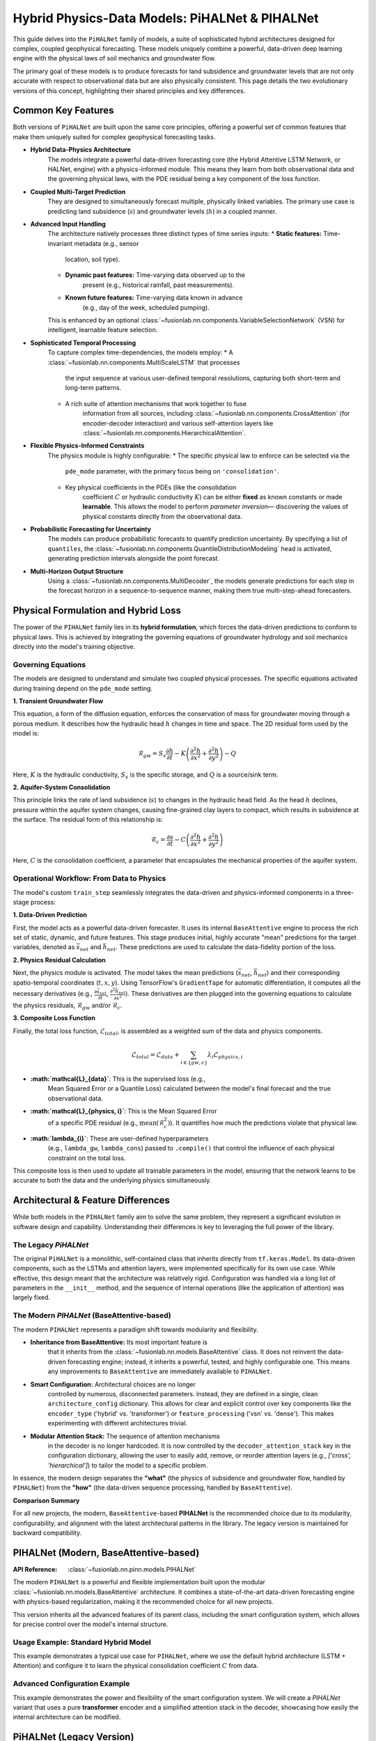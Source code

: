 .. _pihalnet_guide:

=======================================================
Hybrid Physics-Data Models: PiHALNet & PIHALNet
=======================================================

This guide delves into the ``PiHALNet`` family of models, a suite
of sophisticated hybrid architectures designed for complex, coupled
geophysical forecasting. These models uniquely combine a powerful,
data-driven deep learning engine with the physical laws of soil
mechanics and groundwater flow.

The primary goal of these models is to produce forecasts for land
subsidence and groundwater levels that are not only accurate with
respect to observational data but are also physically consistent.
This page details the two evolutionary versions of this concept,
highlighting their shared principles and key differences.


Common Key Features
-------------------
Both versions of ``PiHALNet`` are built upon the same core
principles, offering a powerful set of common features that make
them uniquely suited for complex geophysical forecasting tasks.

* **Hybrid Data-Physics Architecture**
    The models integrate a powerful data-driven forecasting core
    (the Hybrid Attentive LSTM Network, or HALNet, engine) with a
    physics-informed module. This means they learn from both
    observational data and the governing physical laws, with the PDE
    residual being a key component of the loss function.

* **Coupled Multi-Target Prediction**
    They are designed to simultaneously forecast multiple, physically
    linked variables. The primary use case is predicting land
    subsidence (:math:`s`) and groundwater levels (:math:`h`) in a
    coupled manner.

* **Advanced Input Handling**
    The architecture natively processes three distinct types of time
    series inputs:
    * **Static features:** Time-invariant metadata (e.g., sensor
        location, soil type).
    * **Dynamic past features:** Time-varying data observed up to the
        present (e.g., historical rainfall, past measurements).
    * **Known future features:** Time-varying data known in advance
        (e.g., day of the week, scheduled pumping).
    This is enhanced by an optional
    :class:`~fusionlab.nn.components.VariableSelectionNetwork` (VSN)
    for intelligent, learnable feature selection.

* **Sophisticated Temporal Processing**
    To capture complex time-dependencies, the models employ:
    * A :class:`~fusionlab.nn.components.MultiScaleLSTM` that processes
        the input sequence at various user-defined temporal
        resolutions, capturing both short-term and long-term patterns.
    * A rich suite of attention mechanisms that work together to fuse
        information from all sources, including
        :class:`~fusionlab.nn.components.CrossAttention` (for
        encoder-decoder interaction) and various self-attention layers
        like :class:`~fusionlab.nn.components.HierarchicalAttention`.

* **Flexible Physics-Informed Constraints**
    The physics module is highly configurable:
    * The specific physical law to enforce can be selected via the
        ``pde_mode`` parameter, with the primary focus being on
        ``'consolidation'``.
    * Key physical coefficients in the PDEs (like the consolidation
        coefficient :math:`C` or hydraulic conductivity :math:`K`) can
        be either **fixed** as known constants or made **learnable**.
        This allows the model to perform *parameter inversion*—
        discovering the values of physical constants directly from the
        observational data.

* **Probabilistic Forecasting for Uncertainty**
    The models can produce probabilistic forecasts to quantify
    prediction uncertainty. By specifying a list of ``quantiles``, the
    :class:`~fusionlab.nn.components.QuantileDistributionModeling` head
    is activated, generating prediction intervals alongside the point
    forecast.

* **Multi-Horizon Output Structure**
    Using a :class:`~fusionlab.nn.components.MultiDecoder`, the models
    generate predictions for each step in the forecast horizon in a
    sequence-to-sequence manner, making them true multi-step-ahead
    forecasters.
    

Physical Formulation and Hybrid Loss
---------------------------------------
The power of the ``PIHALNet`` family lies in its **hybrid formulation**,
which forces the data-driven predictions to conform to physical laws.
This is achieved by integrating the governing equations of groundwater
hydrology and soil mechanics directly into the model's training
objective.

Governing Equations
~~~~~~~~~~~~~~~~~~~
The models are designed to understand and simulate two coupled
physical processes. The specific equations activated during training
depend on the ``pde_mode`` setting.

**1. Transient Groundwater Flow**

This equation, a form of the diffusion equation, enforces the
conservation of mass for groundwater moving through a porous medium. It
describes how the hydraulic head :math:`h` changes in time and space.
The 2D residual form used by the model is:

.. math::
   \mathcal{R}_{gw} = S_s \frac{\partial h}{\partial t} - K \left( \frac{\partial^2 h}{\partial x^2} + \frac{\partial^2 h}{\partial y^2} \right) - Q

Here, :math:`K` is the hydraulic conductivity, :math:`S_s` is the
specific storage, and :math:`Q` is a source/sink term.

**2. Aquifer-System Consolidation**

This principle links the rate of land subsidence (:math:`s`) to
changes in the hydraulic head field. As the head :math:`h` declines,
pressure within the aquifer system changes, causing fine-grained
clay layers to compact, which results in subsidence at the surface.
The residual form of this relationship is:

.. math::
   \mathcal{R}_{c} = \frac{\partial s}{\partial t} - C \left( \frac{\partial^2 h}{\partial x^2} + \frac{\partial^2 h}{\partial y^2} \right)

Here, :math:`C` is the consolidation coefficient, a parameter that
encapsulates the mechanical properties of the aquifer system.

Operational Workflow: From Data to Physics
~~~~~~~~~~~~~~~~~~~~~~~~~~~~~~~~~~~~~~~~~~
The model's custom ``train_step`` seamlessly integrates the data-driven
and physics-informed components in a three-stage process:

**1. Data-Driven Prediction**

First, the model acts as a powerful data-driven forecaster. It uses
its internal ``BaseAttentive`` engine to process the rich set of
static, dynamic, and future features. This stage produces initial,
highly accurate "mean" predictions for the target variables, denoted
as :math:`\bar{s}_{net}` and :math:`\bar{h}_{net}`. These predictions
are used to calculate the data-fidelity portion of the loss.

**2. Physics Residual Calculation**

Next, the physics module is activated. The model takes the mean
predictions (:math:`\bar{s}_{net}`, :math:`\bar{h}_{net}`) and their
corresponding spatio-temporal coordinates (:math:`t, x, y`). Using
TensorFlow's ``GradientTape`` for automatic differentiation, it
computes all the necessary derivatives (e.g.,
:math:`\frac{\partial \bar{s}_{net}}{\partial t}`,
:math:`\frac{\partial^2 \bar{h}_{net}}{\partial x^2}`). These derivatives
are then plugged into the governing equations to calculate the
physics residuals, :math:`\mathcal{R}_{gw}` and/or :math:`\mathcal{R}_{c}`.

**3. Composite Loss Function**

Finally, the total loss function, :math:`\mathcal{L}_{total}`, is
assembled as a weighted sum of the data and physics components.

.. math::
   \mathcal{L}_{total} = \mathcal{L}_{data} + \sum_{i \in \{gw, c\}} \lambda_{i} \mathcal{L}_{physics, i}

* **:math:`\mathcal{L}_{data}`**: This is the supervised loss (e.g.,
    Mean Squared Error or a Quantile Loss) calculated between the
    model's final forecast and the true observational data.
* **:math:`\mathcal{L}_{physics, i}`**: This is the Mean Squared Error
    of a specific PDE residual (e.g., :math:`\text{mean}(\mathcal{R}_c^2)`).
    It quantifies how much the predictions violate that physical law.
* **:math:`\lambda_{i}`**: These are user-defined hyperparameters
    (e.g., ``lambda_gw``, ``lambda_cons``) passed to ``.compile()`` that
    control the influence of each physical constraint on the total loss.

This composite loss is then used to update all trainable parameters in
the model, ensuring that the network learns to be accurate to both the
data and the underlying physics simultaneously.


Architectural & Feature Differences
------------------------------------------
While both models in the ``PIHALNet`` family aim to solve the same
problem, they represent a significant evolution in software design
and capability. Understanding their differences is key to leveraging
the full power of the library.

The Legacy `PiHALNet`
~~~~~~~~~~~~~~~~~~~~~
The original ``PiHALNet`` is a monolithic, self-contained class that
inherits directly from ``tf.keras.Model``. Its data-driven components,
such as the LSTMs and attention layers, were implemented specifically
for its own use case. While effective, this design meant that the
architecture was relatively rigid. Configuration was handled via a
long list of parameters in the ``__init__`` method, and the sequence
of internal operations (like the application of attention) was largely
fixed.

The Modern `PIHALNet` (BaseAttentive-based)
~~~~~~~~~~~~~~~~~~~~~~~~~~~~~~~~~~~~~~~~~~~~~~~~~
The modern ``PIHALNet`` represents a paradigm shift towards
modularity and flexibility.

* **Inheritance from BaseAttentive:** Its most important feature is
    that it inherits from the :class:`~fusionlab.nn.models.BaseAttentive`
    class. It does not reinvent the data-driven forecasting engine;
    instead, it inherits a powerful, tested, and highly configurable
    one. This means any improvements to ``BaseAttentive`` are
    immediately available to ``PIHALNet``.

* **Smart Configuration:** Architectural choices are no longer
    controlled by numerous, disconnected parameters. Instead, they
    are defined in a single, clean ``architecture_config``
    dictionary. This allows for clear and explicit control over key
    components like the ``encoder_type`` ('hybrid' vs. 'transformer')
    or ``feature_processing`` ('vsn' vs. 'dense'). This makes
    experimenting with different architectures trivial.

* **Modular Attention Stack:** The sequence of attention mechanisms
    in the decoder is no longer hardcoded. It is now controlled by the
    ``decoder_attention_stack`` key in the configuration dictionary,
    allowing the user to easily add, remove, or reorder attention
    layers (e.g., `['cross', 'hierarchical']`) to tailor the model
    to a specific problem.

In essence, the modern design separates the **"what"** (the physics
of subsidence and groundwater flow, handled by ``PIHALNet``) from the
**"how"** (the data-driven sequence processing, handled by
``BaseAttentive``).

**Comparison Summary**

.. table:: Comparison of PiHALNet Model Versions
   :widths: 20 40 40
   :header-rows: 1

   * - Feature
     - `PiHALNet` (Legacy)
     - `PIHALNet` (Modern, `BaseAttentive`-based)
   * - **Base Class**
     - Inherits directly from `tf.keras.Model`.
     - Inherits from the powerful and modular :class:`~fusionlab.nn.models.BaseAttentive` class.
   * - **Core Architecture**
     - Data-driven components are implemented internally and are specific to this class.
     - Leverages the full, tested, and highly-configurable `BaseAttentive` engine.
   * - **Configuration**
     - Primarily configured via a long list of individual ``__init__`` parameters.
     - Uses the modern ``architecture_config`` dictionary for clear, flexible control over internal structure.
   * - **Attention Mechanism**
     - The sequence of attention layers is largely hardcoded within the `call` method.
     - The decoder's attention stack is fully configurable via the ``decoder_attention_stack`` key in the config.
   * - **Feature Selection**
     - Control over VSNs is a simple boolean flag (`use_vsn`).
     - Controlled via the ``feature_processing`` key, allowing easy switching between `'vsn'` and `'dense'`.

For all new projects, the modern, ``BaseAttentive``-based **PIHALNet**
is the recommended choice due to its modularity,
configurability, and alignment with the latest architectural patterns
in the library. The legacy version is maintained for backward
compatibility.

.. raw:: html

   <hr style="margin-top: 1.5em; margin-bottom: 1.5em;">


PIHALNet (Modern, BaseAttentive-based)
-----------------------------------------
:API Reference: :class:`~fusionlab.nn.pinn.models.PIHALNet`

The modern ``PIHALNet`` is a powerful and flexible implementation built
upon the modular :class:`~fusionlab.nn.models.BaseAttentive`
architecture. It combines a state-of-the-art data-driven forecasting
engine with physics-based regularization, making it the recommended
choice for all new projects.

This version inherits all the advanced features of its parent class,
including the smart configuration system, which allows for precise
control over the model's internal structure.

Usage Example: Standard Hybrid Model
~~~~~~~~~~~~~~~~~~~~~~~~~~~~~~~~~~~~~
This example demonstrates a typical use case for ``PIHALNet``, where
we use the default hybrid architecture (LSTM + Attention) and configure
it to learn the physical consolidation coefficient :math:`C` from data.

.. code-block:: python
   :linenos:

   import tensorflow as tf
   from fusionlab.nn.pinn import PIHALNet
   from fusionlab.params import LearnableC

   # 1. Define Model & Data Dimensions
   BATCH_SIZE = 16
   PAST_STEPS = 10
   HORIZON = 5
   STATIC_DIM, DYNAMIC_DIM, FUTURE_DIM = 4, 6, 3

   # 2. Prepare Dummy Input Data
   # Feature-based inputs for the data-driven core
   static_features = tf.random.normal([BATCH_SIZE, STATIC_DIM])
   dynamic_features = tf.random.normal([BATCH_SIZE, PAST_STEPS, DYNAMIC_DIM])
   # For 'pihal_like' mode, future features span the horizon
   future_features = tf.random.normal([BATCH_SIZE, HORIZON, FUTURE_DIM])

   # Coordinate inputs for the PINN module
   coords = tf.random.normal([BATCH_SIZE, HORIZON, 3]) # (t, x, y)

   # Assemble the full input dictionary
   inputs = {
       "static_features": static_features,
       "dynamic_features": dynamic_features,
       "future_features": future_features,
       "coords": coords,
   }

   # Prepare dummy target data
   true_subsidence = tf.random.normal([BATCH_SIZE, HORIZON, 1])
   true_gwl = tf.random.normal([BATCH_SIZE, HORIZON, 1])
   targets = {
       "subs_pred": true_subsidence,
       "gwl_pred": true_gwl
   }

   # 3. Instantiate the Model
   model = PIHALNet(
       static_input_dim=STATIC_DIM,
       dynamic_input_dim=DYNAMIC_DIM,
       future_input_dim=FUTURE_DIM,
       output_subsidence_dim=1,
       output_gwl_dim=1,
       forecast_horizon=HORIZON,
       max_window_size=PAST_STEPS,
       mode='pihal_like',
       # Ask the model to discover the consolidation coefficient
       pinn_coefficient_C=LearnableC(initial_value=0.01),
   )

   # 4. Compile the model with data losses and a physics weight
   model.compile(
       optimizer=tf.keras.optimizers.Adam(learning_rate=1e-3),
       loss={'subs_pred': 'mse', 'gwl_pred': 'mse'},
       lambda_physics=0.1 # Weight for the consolidation loss
   )

   # 5. Display the model summary
   model.summary(line_length=110)

Advanced Configuration Example
~~~~~~~~~~~~~~~~~~~~~~~~~~~~~~~~
This example demonstrates the power and flexibility of the smart
configuration system. We will create a `PIHALNet` variant that uses a
pure **transformer** encoder and a simplified attention stack in the
decoder, showcasing how easily the internal architecture can be modified.

.. code-block:: python
   :linenos:

   # 1. Define a custom architecture using the config dictionary
   transformer_pinn_config = {
       'encoder_type': 'transformer',
       'decoder_attention_stack': ['cross', 'hierarchical'], # Simpler stack
       'feature_processing': 'dense' # Use dense layers instead of VSN
   }

   # 2. Instantiate the model with the custom architecture
   tfmr_pinn_model = PIHALNet(
       static_input_dim=STATIC_DIM,
       dynamic_input_dim=DYNAMIC_DIM,
       future_input_dim=FUTURE_DIM,
       output_subsidence_dim=1,
       output_gwl_dim=1,
       forecast_horizon=HORIZON,
       max_window_size=PAST_STEPS,
       mode='pihal_like',
       pinn_coefficient_C=0.05, # Use a fixed physical constant
       architecture_config=transformer_pinn_config # Pass the config
   )

   # 3. Compile the model as before
   tfmr_pinn_model.compile(
       optimizer='adam',
       loss='mae', # Use a different data loss
       lambda_physics=0.2
   )

   # 4. Train for a single step to demonstrate it works
   print("\nTraining a Transformer-based PIHALNet for one step...")
   history = tfmr_pinn_model.fit(
       inputs, targets, epochs=1, verbose=1
   )
   print("\nTraining step complete.")


.. raw:: html

   <hr style="margin-top: 1.5em; margin-bottom: 1.5em;">


PiHALNet (Legacy Version)
---------------------------
:API Reference: :class:`~fusionlab.nn.pinn.models.legacy.PiHALNet`

This section documents the original, legacy version of ``PiHALNet``. It
is maintained primarily for backward compatibility. For all new
projects, using the modern, :class:`~fusionlab.nn.pinn.models.PIHALNet`
(which inherits from ``BaseAttentive``) is strongly recommended due to
its superior flexibility and modularity.

The legacy ``PiHALNet`` is a self-contained, monolithic class that
implements its data-driven components (LSTMs, attention) internally.
Its architecture is configured via a long list of individual parameters
in its constructor, making it less flexible than the modern version's
smart configuration system.

Usage Example
~~~~~~~~~~~~~~~
The instantiation and compilation process is similar to the modern
version, but it relies on direct keyword arguments like ``objective``
and ``attention_levels`` instead of the ``architecture_config``
dictionary.

.. code-block:: python
   :linenos:

   import tensorflow as tf
   from fusionlab.nn.pinn.models.legacy import PiHALNet

   # 1. Define Model & Data Dimensions
   BATCH_SIZE = 16
   PAST_STEPS = 10
   HORIZON = 5
   STATIC_DIM, DYNAMIC_DIM, FUTURE_DIM = 4, 6, 3

   # 2. Prepare Dummy Input Data (same as modern version)
   inputs = {
       "static_features": tf.random.normal([BATCH_SIZE, STATIC_DIM]),
       "dynamic_features": tf.random.normal([BATCH_SIZE, PAST_STEPS, DYNAMIC_DIM]),
       "future_features": tf.random.normal([BATCH_SIZE, HORIZON, FUTURE_DIM]),
       "coords": tf.random.normal([BATCH_SIZE, HORIZON, 3]),
   }
   targets = {
       "subs_pred": tf.random.normal([BATCH_SIZE, HORIZON, 1]),
       "gwl_pred": tf.random.normal([BATCH_SIZE, HORIZON, 1])
   }

   # 3. Instantiate the Legacy Model
   # Note the direct use of parameters like `objective`
   legacy_model = PiHALNet(
       static_input_dim=STATIC_DIM,
       dynamic_input_dim=DYNAMIC_DIM,
       future_input_dim=FUTURE_DIM,
       output_subsidence_dim=1,
       output_gwl_dim=1,
       forecast_horizon=HORIZON,
       max_window_size=PAST_STEPS,
       objective='hybrid', # Configured directly
       pinn_coefficient_C='learnable'
   )

   # 4. Compile and train as usual
   legacy_model.compile(
       optimizer='adam',
       loss='mse',
       lambda_physics=0.1
   )
   print("Successfully instantiated and compiled the legacy PiHALNet model.")

Next Steps
------------

.. note::

   Now that you are familiar with the architecture and features of
   the ``PIHALNet`` models, you can put them into practice.

   Proceed to the exercises for a hands-on guide:
   :ref:`user_guide/exercices/exercises_pihalnet.rst`